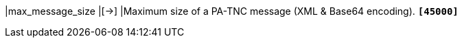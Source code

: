 |max_message_size           |[->]
|Maximum size of a PA-TNC message (XML & Base64 encoding).
 `*[45000]*`

